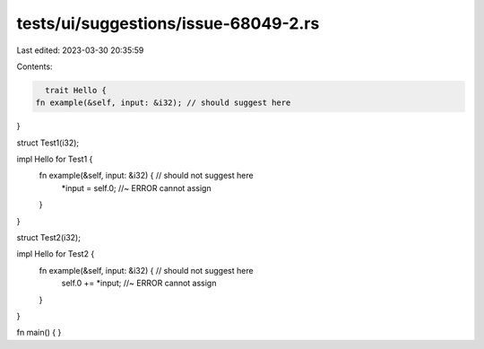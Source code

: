 tests/ui/suggestions/issue-68049-2.rs
=====================================

Last edited: 2023-03-30 20:35:59

Contents:

.. code-block:: rs

    trait Hello {
  fn example(&self, input: &i32); // should suggest here
}

struct Test1(i32);

impl Hello for Test1 {
  fn example(&self, input: &i32) { // should not suggest here
      *input = self.0; //~ ERROR cannot assign
  }
}

struct Test2(i32);

impl Hello for Test2 {
  fn example(&self, input: &i32) { // should not suggest here
    self.0 += *input; //~ ERROR cannot assign
  }
}

fn main() { }


